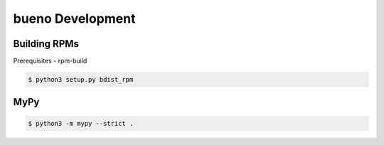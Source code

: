 .. Copyright (c) 2019-2020, Triad National Security, LLC
                            All rights reserved.

bueno Development
=================


Building RPMs
#############

Prerequisites
- rpm-build

.. code-block:: console

   $ python3 setup.py bdist_rpm


MyPy
####

.. code-block:: console

   $ python3 -m mypy --strict .
